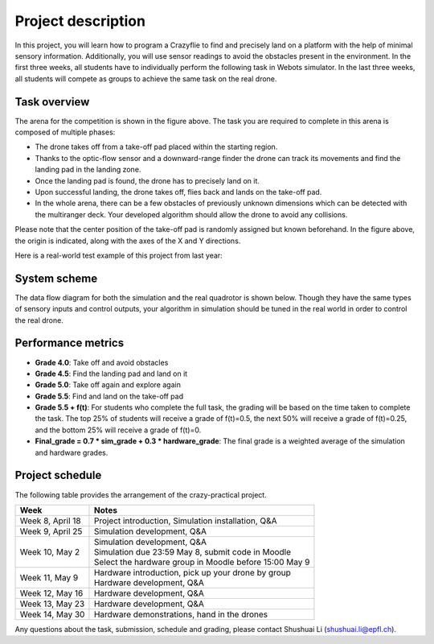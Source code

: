 Project description
===================

In this project, you will learn how to program a Crazyflie to find and precisely land on a platform with the help of minimal sensory information.
Additionally, you will use sensor readings to avoid the obstacles present in the environment.
In the first three weeks, all students have to individually perform the following task in Webots simulator.
In the last three weeks, all students will compete as groups to achieve the same task on the real drone.

Task overview
-------------

.. image:: objective_figure.png
  :width: 650
  :alt: objective figure

The arena for the competition is shown in the figure above. The task you are required to complete in this arena is composed of multiple phases:

- The drone takes off from a take-off pad placed within the starting region.
- Thanks to the optic-flow sensor and a downward-range finder the drone can track its movements and find the landing pad in the landing zone.
- Once the landing pad is found, the drone has to precisely land on it.
- Upon successful landing, the drone takes off, flies back and lands on the take-off pad.
- In the whole arena, there can be a few obstacles of previously unknown dimensions which can be detected with the multiranger deck. Your developed algorithm should allow the drone to avoid any collisions.

Please note that the center position of the take-off pad is randomly assigned but known beforehand.
In the figure above, the origin is indicated, along with the axes of the X and Y directions.

Here is a real-world test example of this project from last year:

.. image:: demo_2022.gif
  :width: 650
  :alt: demo video from last year

System scheme
-------------
The data flow diagram for both the simulation and the real quadrotor is shown below.
Though they have the same types of sensory inputs and control outputs, your algorithm in simulation should be tuned in the real world in order to control the real drone.

.. image:: sim2real.svg
  :width: 650
  :alt: sim2real

Performance metrics
-------------------

- **Grade 4.0**: Take off and avoid obstacles
- **Grade 4.5**: Find the landing pad and land on it
- **Grade 5.0**: Take off again and explore again
- **Grade 5.5**: Find and land on the take-off pad
- **Grade 5.5 + f(t)**: For students who complete the full task, the grading will be based on the time taken to complete the task. The top 25% of students will receive a grade of f(t)=0.5, the next 50% will receive a grade of f(t)=0.25, and the bottom 25% will receive a grade of f(t)=0.
- **Final_grade = 0.7 * sim_grade + 0.3 * hardware_grade**: The final grade is a weighted average of the simulation and hardware grades.

Project schedule
----------------
The following table provides the arrangement of the crazy-practical project.

==========================  ========================================================
**Week**                    **Notes**
| Week 8, April 18          | Project introduction, Simulation installation, Q&A
| Week 9, April 25          | Simulation development, Q&A
| Week 10, May 2            | Simulation development, Q&A
                            | Simulation due 23:59 May 8, submit code in Moodle
                            | Select the hardware group in Moodle before 15:00 May 9
| Week 11, May 9            | Hardware introduction, pick up your drone by group
                            | Hardware development, Q&A
| Week 12, May 16           | Hardware development, Q&A
| Week 13, May 23           | Hardware development, Q&A
| Week 14, May 30           | Hardware demonstrations, hand in the drones
==========================  ========================================================

Any questions about the task, submission, schedule and grading, please contact Shushuai Li (shushuai.li@epfl.ch).